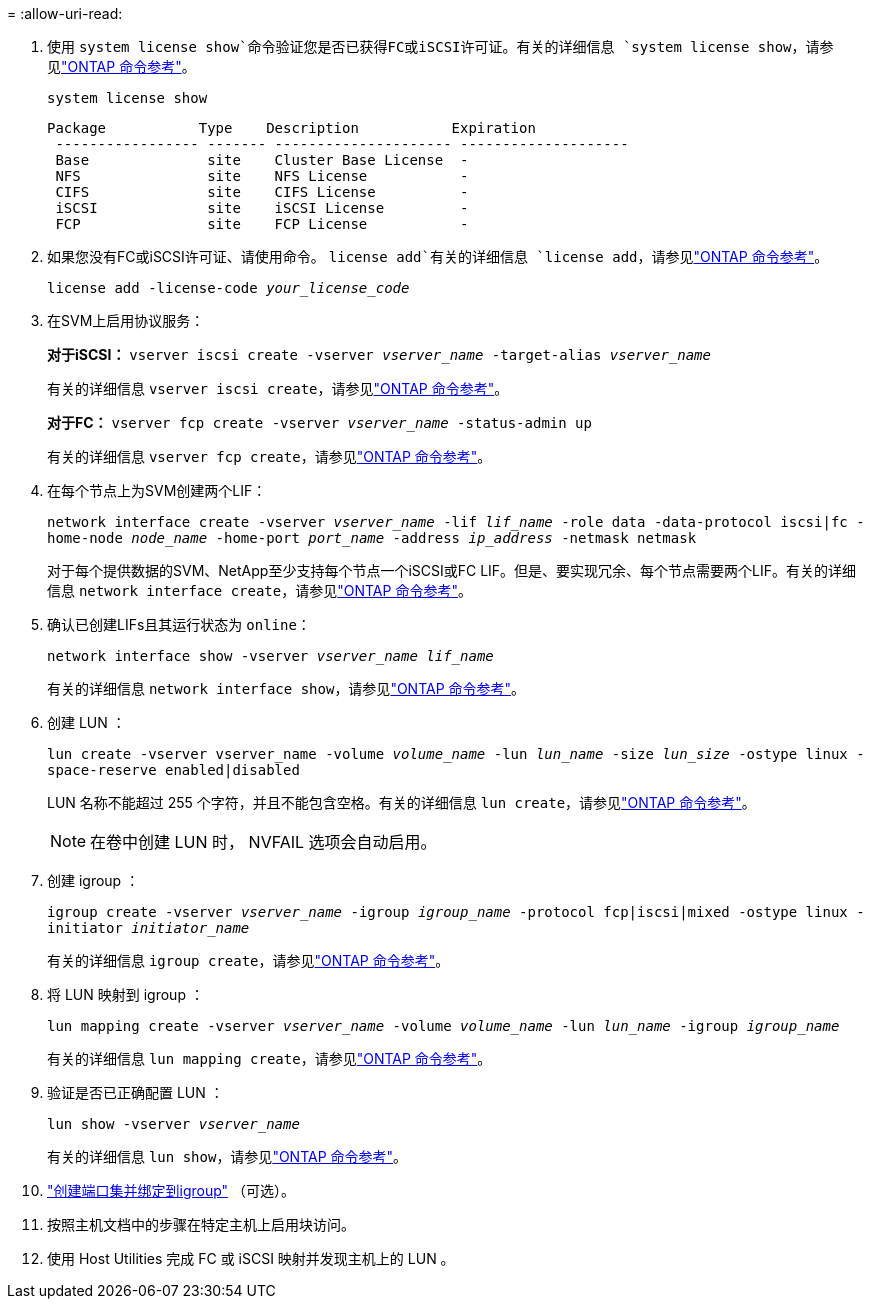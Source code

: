 = 
:allow-uri-read: 


. 使用 `system license show`命令验证您是否已获得FC或iSCSI许可证。有关的详细信息 `system license show`，请参见link:https://docs.netapp.com/us-en/ontap-cli/system-license-show.html["ONTAP 命令参考"^]。
+
`system license show`

+
[listing]
----

Package           Type    Description           Expiration
 ----------------- ------- --------------------- --------------------
 Base              site    Cluster Base License  -
 NFS               site    NFS License           -
 CIFS              site    CIFS License          -
 iSCSI             site    iSCSI License         -
 FCP               site    FCP License           -
----
. 如果您没有FC或iSCSI许可证、请使用命令。 `license add`有关的详细信息 `license add`，请参见link:https://docs.netapp.com/us-en/ontap-cli/search.html?q=license+add["ONTAP 命令参考"^]。
+
`license add -license-code _your_license_code_`

. 在SVM上启用协议服务：
+
*对于iSCSI：* `vserver iscsi create -vserver _vserver_name_ -target-alias _vserver_name_`

+
有关的详细信息 `vserver iscsi create`，请参见link:https://docs.netapp.com/us-en/ontap-cli/vserver-iscsi-create.html["ONTAP 命令参考"^]。

+
*对于FC：* `vserver fcp create -vserver _vserver_name_ -status-admin up`

+
有关的详细信息 `vserver fcp create`，请参见link:https://docs.netapp.com/us-en/ontap-cli/vserver-fcp-create.html["ONTAP 命令参考"^]。

. 在每个节点上为SVM创建两个LIF：
+
`network interface create -vserver _vserver_name_ -lif _lif_name_ -role data -data-protocol iscsi|fc -home-node _node_name_ -home-port _port_name_ -address _ip_address_ -netmask netmask`

+
对于每个提供数据的SVM、NetApp至少支持每个节点一个iSCSI或FC LIF。但是、要实现冗余、每个节点需要两个LIF。有关的详细信息 `network interface create`，请参见link:https://docs.netapp.com/us-en/ontap-cli/network-interface-create.html["ONTAP 命令参考"^]。

. 确认已创建LIFs且其运行状态为 `online`：
+
`network interface show -vserver _vserver_name_ _lif_name_`

+
有关的详细信息 `network interface show`，请参见link:https://docs.netapp.com/us-en/ontap-cli/network-interface-show.html["ONTAP 命令参考"^]。

. 创建 LUN ：
+
`lun create -vserver vserver_name -volume _volume_name_ -lun _lun_name_ -size _lun_size_ -ostype linux -space-reserve enabled|disabled`

+
LUN 名称不能超过 255 个字符，并且不能包含空格。有关的详细信息 `lun create`，请参见link:https://docs.netapp.com/us-en/ontap-cli/lun-create.html["ONTAP 命令参考"^]。

+

NOTE: 在卷中创建 LUN 时， NVFAIL 选项会自动启用。

. 创建 igroup ：
+
`igroup create -vserver _vserver_name_ -igroup _igroup_name_ -protocol fcp|iscsi|mixed -ostype linux -initiator _initiator_name_`

+
有关的详细信息 `igroup create`，请参见link:https://docs.netapp.com/us-en/ontap-cli/search.html?q=igroup+create["ONTAP 命令参考"^]。

. 将 LUN 映射到 igroup ：
+
`lun mapping create -vserver _vserver_name_ -volume _volume_name_ -lun _lun_name_ -igroup _igroup_name_`

+
有关的详细信息 `lun mapping create`，请参见link:https://docs.netapp.com/us-en/ontap-cli/lun-mapping-create.html["ONTAP 命令参考"^]。

. 验证是否已正确配置 LUN ：
+
`lun show -vserver _vserver_name_`

+
有关的详细信息 `lun show`，请参见link:https://docs.netapp.com/us-en/ontap-cli/lun-show.html["ONTAP 命令参考"^]。

. link:san-admin/create-port-sets-binding-igroups-task.html["创建端口集并绑定到igroup"] （可选）。
. 按照主机文档中的步骤在特定主机上启用块访问。
. 使用 Host Utilities 完成 FC 或 iSCSI 映射并发现主机上的 LUN 。

